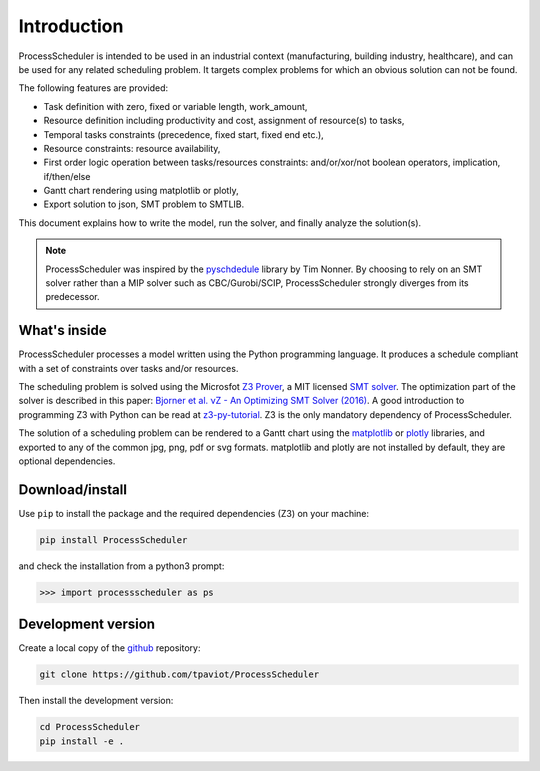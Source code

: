 Introduction
============

ProcessScheduler is intended to be used in an industrial context (manufacturing, building industry, healthcare), and can be used for any related scheduling problem. It targets complex problems for which an obvious solution can not be found.

The following features are provided:

- Task definition with zero, fixed or variable length, work_amount, 

- Resource definition including productivity and cost, assignment of resource(s) to tasks,

- Temporal tasks constraints (precedence, fixed start, fixed end etc.),

- Resource constraints: resource availability,

- First order logic operation between tasks/resources constraints: and/or/xor/not boolean operators, implication, if/then/else

- Gantt chart rendering using matplotlib or plotly,

- Export solution to json, SMT problem to SMTLIB.

This document explains how to write the model, run the solver, and finally analyze the solution(s).


.. note::

    ProcessScheduler was inspired by the `pyschdedule <https://github.com/timnon/pyschedule>`_ library by Tim Nonner. By choosing to rely on an SMT solver rather than a MIP solver such as CBC/Gurobi/SCIP, ProcessScheduler strongly diverges from its predecessor.

What's inside
-------------

ProcessScheduler processes a model written using the Python programming language. It produces a schedule compliant with a set of constraints over tasks and/or resources.

The scheduling problem is solved using the Microsfot `Z3 Prover <https://github.com/Z3Prover/z3>`_, a MIT licensed `SMT solver <https://en.wikipedia.org/wiki/Satisfiability_modulo_theories>`_. The optimization part of the solver is described in this paper: `Bjorner et al. νZ - An Optimizing SMT Solver (2016) <https://www.microsoft.com/en-us/research/wp-content/uploads/2016/02/nbjorner-nuz.pdf>`_. A good introduction to programming Z3 with Python can be read at `z3-py-tutorial <https://ericpony.github.io/z3py-tutorial/guide-examples.htm>`_. Z3 is the only mandatory dependency of ProcessScheduler.

The solution of a scheduling problem can be rendered to a Gantt chart using the `matplotlib <https://www.matplotlib.org>`_ or `plotly <https://plotly.com/>`_ libraries, and exported to any of the common jpg, png, pdf or svg formats. matplotlib and plotly are not installed by default, they are optional dependencies.

Download/install
----------------
Use ``pip`` to install the package and the required dependencies (Z3) on your machine:

.. code-block:: bash

    pip install ProcessScheduler

and check the installation from a python3 prompt:

.. code-block:: bash

    >>> import processscheduler as ps

Development version
-------------------
Create a local copy of the `github <https://github.com/tpaviot/ProcessScheduler>`_ repository:

.. code-block:: bash

    git clone https://github.com/tpaviot/ProcessScheduler

Then install the development version:

.. code-block:: bash

    cd ProcessScheduler
    pip install -e .
